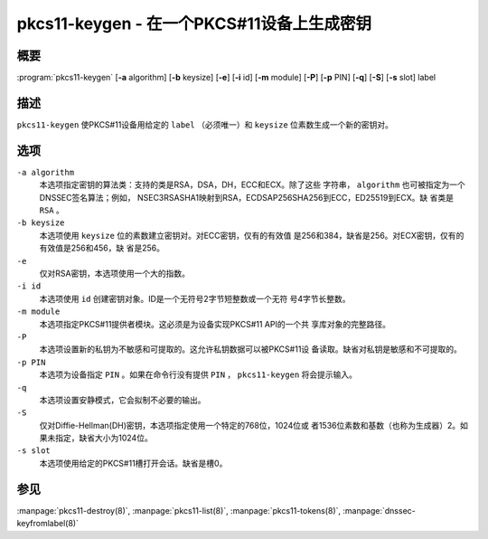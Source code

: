 .. Copyright (C) Internet Systems Consortium, Inc. ("ISC")
..
.. SPDX-License-Identifier: MPL-2.0
..
.. This Source Code Form is subject to the terms of the Mozilla Public
.. License, v. 2.0.  If a copy of the MPL was not distributed with this
.. file, you can obtain one at https://mozilla.org/MPL/2.0/.
..
.. See the COPYRIGHT file distributed with this work for additional
.. information regarding copyright ownership.

.. highlight: console

.. _man_pkcs11-keygen:

pkcs11-keygen - 在一个PKCS#11设备上生成密钥
-------------------------------------------------

概要
~~~~~~~~

:program:`pkcs11-keygen` [**-a** algorithm] [**-b** keysize] [**-e**] [**-i** id] [**-m** module] [**-P**] [**-p** PIN] [**-q**] [**-S**] [**-s** slot] label

描述
~~~~~~~~~~~

``pkcs11-keygen`` 使PKCS#11设备用给定的 ``label`` （必须唯一）和
``keysize`` 位素数生成一个新的密钥对。

选项
~~~~~~~~~

``-a algorithm``
   本选项指定密钥的算法类：支持的类是RSA，DSA，DH，ECC和ECX。除了这些
   字符串， ``algorithm`` 也可被指定为一个DNSSEC签名算法；例如，
   NSEC3RSASHA1映射到RSA，ECDSAP256SHA256到ECC，ED25519到ECX。缺
   省类是 ``RSA`` 。

``-b keysize``
   本选项使用 ``keysize`` 位的素数建立密钥对。对ECC密钥，仅有的有效值
   是256和384，缺省是256。对ECX密钥，仅有的有效值是256和456，缺
   省是256。

``-e``
   仅对RSA密钥，本选项使用一个大的指数。

``-i id``
   本选项使用 ``id`` 创建密钥对象。ID是一个无符号2字节短整数或一个无符
   号4字节长整数。

``-m module``
   本选项指定PKCS#11提供者模块。这必须是为设备实现PKCS#11 API的一个共
   享库对象的完整路径。

``-P``
   本选项设置新的私钥为不敏感和可提取的。这允许私钥数据可以被PKCS#11设
   备读取。缺省对私钥是敏感和不可提取的。

``-p PIN``
   本选项为设备指定 ``PIN`` 。如果在命令行没有提供 ``PIN`` ，
   ``pkcs11-keygen`` 将会提示输入。

``-q``
   本选项设置安静模式，它会拟制不必要的输出。

``-S``
   仅对Diffie-Hellman(DH)密钥，本选项指定使用一个特定的768位，1024位或
   者1536位素数和基数（也称为生成器）2。如果未指定，缺省大小为1024位。

``-s slot``
   本选项使用给定的PKCS#11槽打开会话。缺省是槽0。

参见
~~~~~~~~

:manpage:`pkcs11-destroy(8)`, :manpage:`pkcs11-list(8)`, :manpage:`pkcs11-tokens(8)`, :manpage:`dnssec-keyfromlabel(8)`
